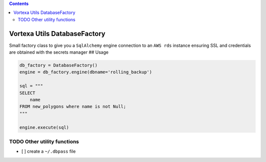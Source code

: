 .. contents::
   :depth: 3
..

Vortexa Utils DatabaseFactory
=============================

Small factory class to give you a ``SqlAlchemy`` engine connection to an
``AWS rds`` instance ensuring SSL and credentials are obtained with the
secrets manager ## Usage

.. code:: python

    db_factory = DatabaseFactory()
    engine = db_factory.engine(dbname='rolling_backup')

    sql = """
    SELECT
        name
    FROM new_polygons where name is not Null;
    """

    engine.execute(sql)

TODO Other utility functions
----------------------------

-  [ ] create a ``~/.dbpass`` file
